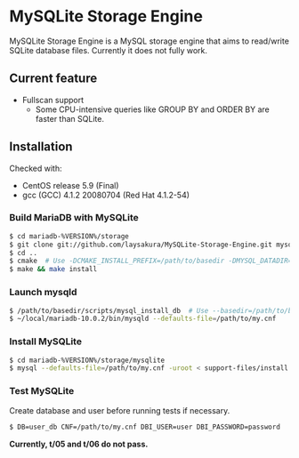 * MySQLite Storage Engine
  MySQLite Storage Engine is a MySQL storage engine that aims to read/write SQLite database files.
  Currently it does not fully work.

** Current feature
   - Fullscan support
     - Some CPU-intensive queries like GROUP BY and ORDER BY are faster than SQLite.

** Installation
   Checked with:
   - CentOS release 5.9 (Final)
   - gcc (GCC) 4.1.2 20080704 (Red Hat 4.1.2-54)

*** Build MariaDB with MySQLite
   #+BEGIN_SRC sh
$ cd mariadb-%VERSION%/storage
$ git clone git://github.com/laysakura/MySQLite-Storage-Engine.git mysqlite
$ cd ..
$ cmake  # Use -DCMAKE_INSTALL_PREFIX=/path/to/basedir -DMYSQL_DATADIR=/path/to/datadir if necessary
$ make && make install
   #+END_SRC

*** Launch mysqld
   #+BEGIN_SRC sh
$ /path/to/basedir/scripts/mysql_install_db  # Use --basedir=/path/to/basedir --datadir=/path/to/datadir if necessary
$ ~/local/mariadb-10.0.2/bin/mysqld --defaults-file=/path/to/my.cnf
   #+END_SRC

*** Install MySQLite
   #+BEGIN_SRC sh
$ cd mariadb-%VERSION%/storage/mysqlite
$ mysql --defaults-file=/path/to/my.cnf -uroot < support-files/install.sql
   #+END_SRC

*** Test MySQLite
    Create database and user before running tests if necessary.
   #+BEGIN_SRC sh
$ DB=user_db CNF=/path/to/my.cnf DBI_USER=user DBI_PASSWORD=password  ./run_tests.pl
   #+END_SRC
    *Currently, t/05 and t/06 do not pass.*
